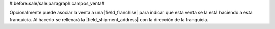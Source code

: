 #:before:sale/sale:paragraph:campos_venta#

Opcionalmente puede asociar la venta a una |field_franchise| para indicar que
esta venta se la está haciendo a esta franquicia. Al hacerlo se rellenará la
|field_shipment_address| con la dirección de la franquicia.

.. |field_franchise| field:: sale.sale/franchise
.. |field_shipment_address| field:: sale.sale/shipment_address
